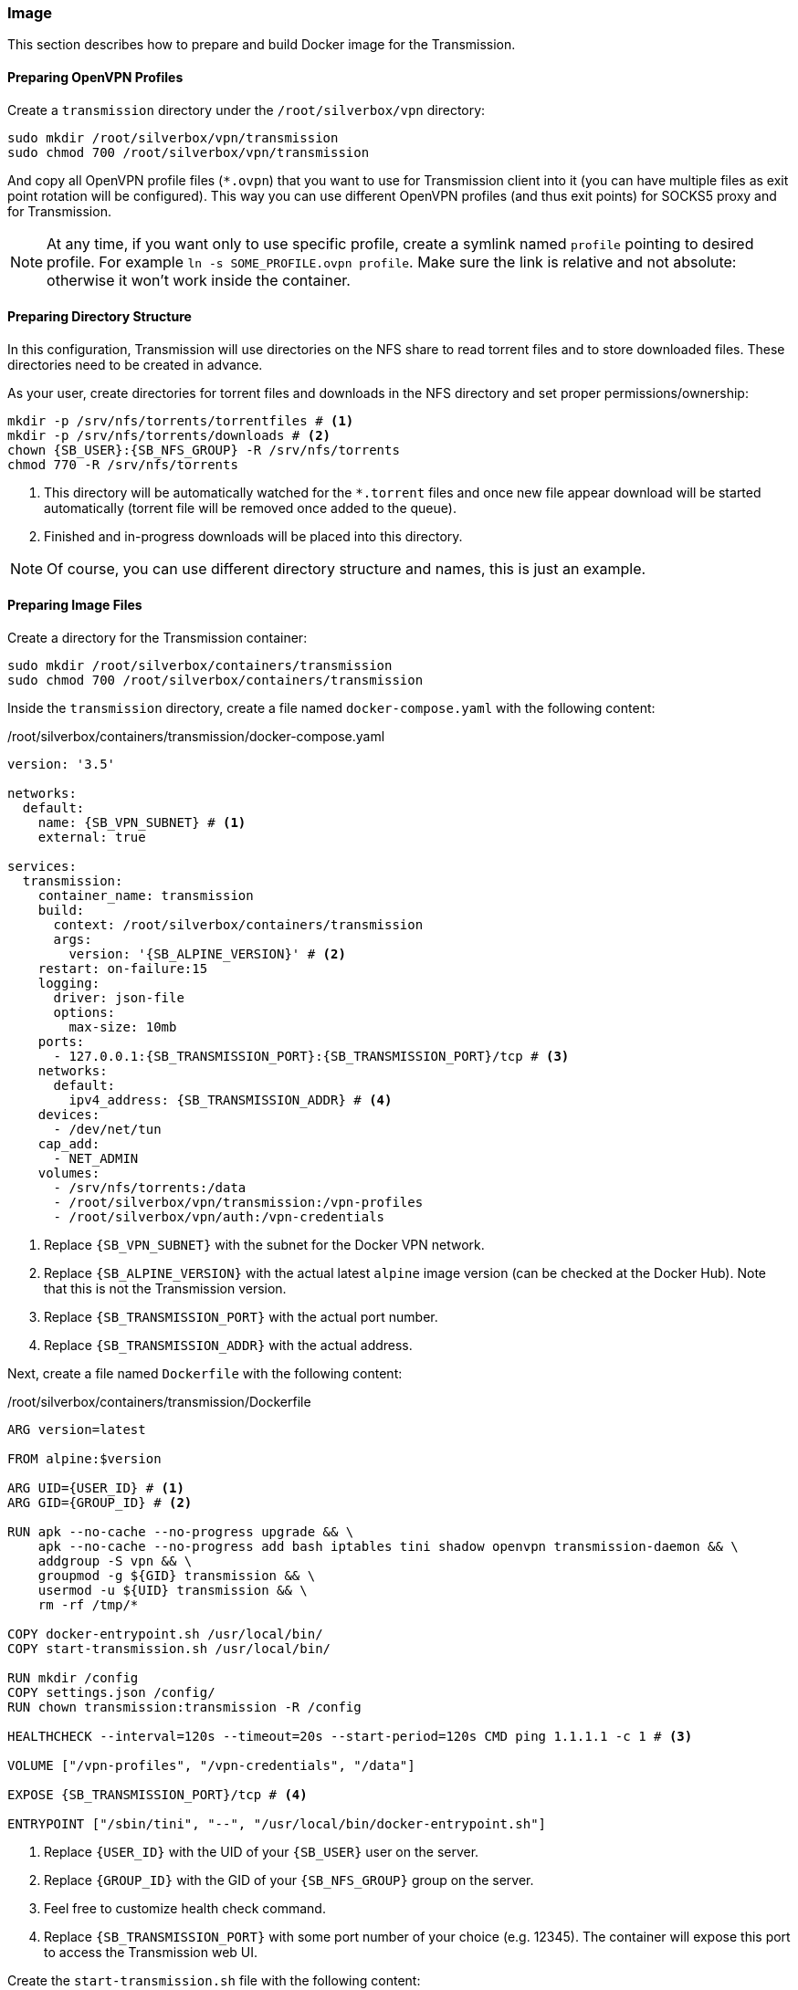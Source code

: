 === Image
This section describes how to prepare and build Docker image for the Transmission.

==== Preparing OpenVPN Profiles
Create a `transmission` directory under the `/root/silverbox/vpn` directory:

----
sudo mkdir /root/silverbox/vpn/transmission
sudo chmod 700 /root/silverbox/vpn/transmission
----

And copy all OpenVPN profile files (`*.ovpn`) that you want to use for Transmission client into it
(you can have multiple files as exit point rotation will be configured).
This way you can use different OpenVPN profiles (and thus exit points) for SOCKS5 proxy and for Transmission.

NOTE: At any time, if you want only to use specific profile, create a symlink named `profile` pointing to desired
profile. For example `ln -s SOME_PROFILE.ovpn profile`.
Make sure the link is relative and not absolute: otherwise it won't work inside the container.

==== Preparing Directory Structure
In this configuration, Transmission will use directories on the NFS share to read torrent files and to store
downloaded files.
These directories need to be created in advance.

As your user, create directories for torrent files and downloads in the NFS directory
and set proper permissions/ownership:

[subs="attributes+"]
----
mkdir -p /srv/nfs/torrents/torrentfiles # <1>
mkdir -p /srv/nfs/torrents/downloads # <2>
chown {SB_USER}:{SB_NFS_GROUP} -R /srv/nfs/torrents
chmod 770 -R /srv/nfs/torrents
----
<1> This directory will be automatically watched for the `*.torrent` files
and once new file appear download will be started automatically (torrent file will be removed once added to the queue).
<2> Finished and in-progress downloads will be placed into this directory.

NOTE: Of course, you can use different directory structure and names, this is just an example.

==== Preparing Image Files
Create a directory for the Transmission container:

----
sudo mkdir /root/silverbox/containers/transmission
sudo chmod 700 /root/silverbox/containers/transmission
----

Inside the `transmission` directory, create a file named `docker-compose.yaml` with the following content:

./root/silverbox/containers/transmission/docker-compose.yaml
[source,yaml,subs="attributes+"]
----
version: '3.5'

networks:
  default:
    name: {SB_VPN_SUBNET} # <1>
    external: true

services:
  transmission:
    container_name: transmission
    build:
      context: /root/silverbox/containers/transmission
      args:
        version: '{SB_ALPINE_VERSION}' # <2>
    restart: on-failure:15
    logging:
      driver: json-file
      options:
        max-size: 10mb
    ports:
      - 127.0.0.1:{SB_TRANSMISSION_PORT}:{SB_TRANSMISSION_PORT}/tcp # <3>
    networks:
      default:
        ipv4_address: {SB_TRANSMISSION_ADDR} # <4>
    devices:
      - /dev/net/tun
    cap_add:
      - NET_ADMIN
    volumes:
      - /srv/nfs/torrents:/data
      - /root/silverbox/vpn/transmission:/vpn-profiles
      - /root/silverbox/vpn/auth:/vpn-credentials
----
<1> Replace `{SB_VPN_SUBNET}` with the subnet for the Docker VPN network.
<2> Replace `{SB_ALPINE_VERSION}` with the actual latest `alpine` image version (can be checked at the Docker Hub).
Note that this is not the Transmission version.
<3> Replace `{SB_TRANSMISSION_PORT}` with the actual port number.
<4> Replace `{SB_TRANSMISSION_ADDR}` with the actual address.

Next, create a file named `Dockerfile` with the following content:

./root/silverbox/containers/transmission/Dockerfile
[source,dockerfile,subs="attributes+"]
----
ARG version=latest

FROM alpine:$version

ARG UID=\{USER_ID} # <1>
ARG GID=\{GROUP_ID} # <2>

RUN apk --no-cache --no-progress upgrade && \
    apk --no-cache --no-progress add bash iptables tini shadow openvpn transmission-daemon && \
    addgroup -S vpn && \
    groupmod -g $\{GID} transmission && \
    usermod -u $\{UID} transmission && \
    rm -rf /tmp/*

COPY docker-entrypoint.sh /usr/local/bin/
COPY start-transmission.sh /usr/local/bin/

RUN mkdir /config
COPY settings.json /config/
RUN chown transmission:transmission -R /config

HEALTHCHECK --interval=120s --timeout=20s --start-period=120s CMD ping 1.1.1.1 -c 1 # <3>

VOLUME ["/vpn-profiles", "/vpn-credentials", "/data"]

EXPOSE {SB_TRANSMISSION_PORT}/tcp # <4>

ENTRYPOINT ["/sbin/tini", "--", "/usr/local/bin/docker-entrypoint.sh"]
----
<1> Replace `\{USER_ID}` with the UID of your `{SB_USER}` user on the server.
<2> Replace `\{GROUP_ID}` with the GID of your `{SB_NFS_GROUP}` group on the server.
<3> Feel free to customize health check command.
<4> Replace `{SB_TRANSMISSION_PORT}` with some port number of your choice (e.g. 12345).
The container will expose this port to access the Transmission web UI.

Create the `start-transmission.sh` file with the following content:

./root/silverbox/containers/transmission/start-transmission.sh
[source,bash,subs="attributes+"]
----
#!/bin/bash

echo "-- Preparing to start transmission-daemon..."

if [ -f /config/transmission.log ]; then
    echo "-- Cleaning log file..."
    tail -c 10000000 /config/transmission.log > /config/transmission.log.trunc
    mv /config/transmission.log.trunc /config/transmission.log
    chown transmission:transmission /config/transmission.log
fi

TUN_IP=$(ip address show dev tun0 | awk '/inet/{ split($2, a, "/"); print a[1] }')
if [ -z "$TUN_IP" ]; then
    echo "-- Failed to get tun0 IP address"
    exit 1
else
    echo "-- tun0 address: [$TUN_IP]. Updating config file."
    sed -i "s/\(\"bind-address-ipv4\":\)\s\+\".\+\",/\1 \"$TUN_IP\",/" /config/settings.json
    echo "-- Starting transmission-daemon..."
    su transmission -s /bin/bash -c "transmission-daemon -g /config --logfile /config/transmission.log"
    if [ $? -ne 0 ]; then
        echo "-- Failed to start transmission"
        exit 1
    else
        echo "-- Transmission started"
    fi
fi
----

And mark it as executable:

----
sudo chmod a+x start-transmission.sh
----

Create the `docker-entrypoint.sh` file with the following content:

./root/silverbox/containers/transmission/docker-entrypoint.sh
[source,bash,subs="attributes+"]
----
#!/usr/bin/env bash

function configure_iptables()
{
    set -e

    local config_file="$1"
    local host=$(awk '/^remote / {print $2}' "$config_file")
    local port=$(awk '/^remote / && NF ~ /^[0-9]*$/ {print $NF}' "$config_file")

    if [ -z "$port" ]; then
        echo "-- No port number specified in the VPN profile file"
        exit 1
    else
        echo "-- Setting up firewall rules for VPN server $host on port $port"
    fi

    iptables --flush
    iptables --delete-chain

    iptables --policy INPUT DROP
    iptables --policy OUTPUT DROP
    iptables --policy FORWARD DROP

    iptables -A INPUT -i lo -j ACCEPT
    iptables -A INPUT -i tun0 -m conntrack --ctstate ESTABLISHED,RELATED -j ACCEPT
    iptables -A INPUT -i eth0 -p tcp -s $host --sport $port -m conntrack --ctstate ESTABLISHED,RELATED -j ACCEPT
    iptables -A INPUT -i eth0 -p tcp -s \{VPN_NETWORK_GW} --dport {SB_TRANSMISSION_PORT} -j ACCEPT # <1>

    iptables -A OUTPUT -o lo -j ACCEPT
    iptables -A OUTPUT -o tun0 -j ACCEPT
    iptables -A OUTPUT -o eth0 -d \{VPN_NETWORK_GW} -p tcp --sport {SB_TRANSMISSION_PORT} -m conntrack --ctstate ESTABLISHED,RELATED -j ACCEPT # <2>
    iptables -A OUTPUT -o eth0 -p tcp -d $host --dport $port -m owner --gid-owner vpn -j ACCEPT

    set +e
}

if [[ $# -ge 1 ]]; then
    exec "$@"
else
    if [ -f /vpn-profiles/profile ]; then
        echo "-- Profile file found: only it will be used"
        PROFILE_FILE="/vpn-profiles/profile"
    else
        echo "-- Profile file not found: random profile file will be picked"
        PROFILE_FILE="$(ls -1 /vpn-profiles/*.ovpn | shuf -n 1)"
        echo "-- Selected profile file: $PROFILE_FILE"
    fi

    configure_iptables "$PROFILE_FILE"

    exec sg vpn -c "openvpn --config $PROFILE_FILE --verb 1 --auth-user-pass /vpn-credentials/credentials --auth-nocache --script-security 2 --route-up /usr/local/bin/start-transmission.sh"
fi
----
<1> Replace `\{VPN_NETWORK_GW}` with the default gateway address of your VPN Docker network `{SB_VPN_SUBNET}`.
For example, if your `{SB_VPN_SUBNET}` is `172.18.0.0/24` the gateway address would be `172.18.0.1`.
Also, replace `{SB_TRANSMISSION_PORT}` with the actual port number.
<2> Same as above.

Mark this script as executable:

----
sudo chmod a+x docker-entrypoint.sh
----

Finally, create the `settings.json` file with the following content:

./root/silverbox/containers/transmission/settings.json
[source,json,subs="attributes+"]
----
{
    "rpc-enabled": true,
    "rpc-bind-address": "{SB_TRANSMISSION_ADDR}", # <1>
    "rpc-port": {SB_TRANSMISSION_PORT}, # <2>
    "rpc-whitelist": "\{VPN_NETWORK_GW}", # <3>
    "rpc-whitelist-enabled": true,

    "alt-speed-enabled": false,
    "speed-limit-down-enabled": true,
    "speed-limit-down": 2500,
    "speed-limit-up-enabled": true,
    "speed-limit-up": 200,

    "blocklist-enabled": false,

    "download-dir": "/data/downloads",
    "incomplete-dir-enabled": false,
    "rename-partial-files": true,
    "start-added-torrents": true,
    "trash-original-torrent-files": true,
    "watch-dir-enabled": true,
    "watch-dir": "/data/torrentfiles",
    "umask": 7,

    "cache-size-mb": 16,
    "prefetch-enabled": true,

    "encryption": 1,

    "message-level": 2,

    "dht-enabled": true,
    "lpd-enabled": false,
    "pex-enabled": true,
    "utp-enabled": false,

    "bind-address-ipv4": "127.0.0.1",

    "peer-limit-global": 100,
    "peer-limit-per-torrent": 40,
    "peer-congestion-algorithm": "",

    "peer-port": 51413,
    "peer-port-random-on-start": false,
    "port-forwarding-enabled": false,

    "download-queue-enabled": true,
    "download-queue-size": 5,
    "queue-stalled-enabled": true,
    "queue-stalled-minutes": 30,
    "seed-queue-enabled": true,
    "seed-queue-size": 3,

    "alt-speed-time-enabled": false,
    "idle-seeding-limit-enabled": false,

    "ratio-limit-enabled": true,
    "ratio-limit": 1.2
}
----
<1> Replace `{SB_TRANSMISSION_ADDR}` with some address from the `{SB_VPN_SUBNET}` that Transmission container
will be running on.
<2> Replace `{SB_TRANSMISSION_PORT}` with the actual port number.
Make sure this is number and not string in quotes.
<3> Replace `\{VPN_NETWORK_GW}` with the actual address.

NOTE: Feel free to adjust the values in the `settings.json` file according to your needs.


